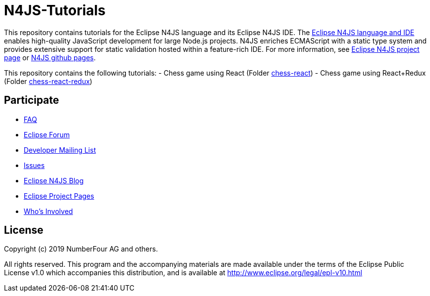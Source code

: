 ////
Copyright (c) 2019 NumberFour AG and others
All rights reserved. This program and the accompanying materials
are made available under the terms of the Eclipse Public License v1.0
which accompanies this distribution, and is available at
http://www.eclipse.org/legal/epl-v10.html

Contributors:
  NumberFour AG - Initial API and implementation
////

= N4JS-Tutorials

This repository contains tutorials for the Eclipse N4JS language and its Eclipse N4JS IDE.
The https://www.eclipse.org/n4js[Eclipse N4JS language and IDE] enables high-quality JavaScript development for large Node.js projects.
N4JS enriches ECMAScript with a static type system and provides extensive support for static validation hosted within a feature-rich IDE.
For more information, see https://www.eclipse.org/n4js[Eclipse N4JS project page] or https://github.com/eclipse/n4js[N4JS github pages].


This repository contains the following tutorials:
- Chess game using React (Folder link:./chess-react[chess-react])
- Chess game using React+Redux (Folder link:./chess-react-redux[chess-react-redux])


== Participate

- https://www.eclipse.org/n4js/faq/[FAQ]
- https://www.eclipse.org/forums/index.php/f/365/[Eclipse Forum]
- https://dev.eclipse.org/mailman/listinfo/n4js-dev[Developer Mailing List]
- https://github.com/eclipse/n4js/issues/[Issues]
- http://n4js.blogspot.de/[Eclipse N4JS Blog]
- https://projects.eclipse.org/projects/technology.n4js[Eclipse Project Pages]
- https://projects.eclipse.org/projects/technology.n4js/who[Who's Involved]


== License

Copyright (c) 2019 NumberFour AG and others.

All rights reserved. This program and the accompanying materials
are made available under the terms of the Eclipse Public License v1.0
which accompanies this distribution, and is available at
http://www.eclipse.org/legal/epl-v10.html
